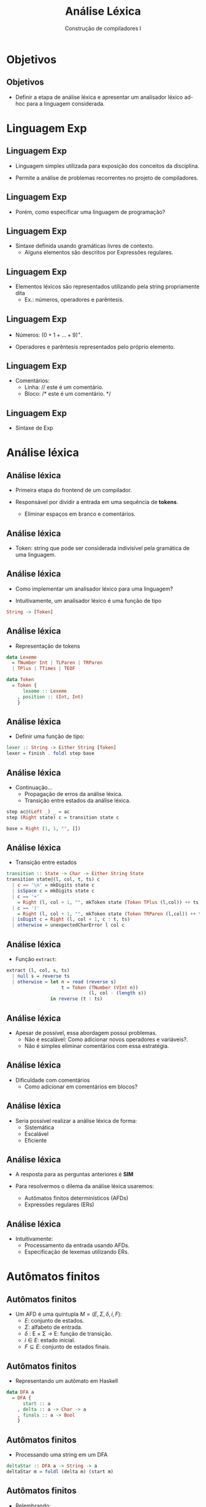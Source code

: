 #+OPTIONS: num:nil toc:nil
#+OPTIONS: date:nil reveal_mathjax:t
#+OPTIONS: tex t
#+OPTIONS: timestamp:nil
#+OPTIONS: org-confirm-babel-evaluate nil
#+REVEAL_THEME: moon
#+REVEAL_HLEVEL: 1
#+REVEAL_ROOT: file:///home/rodrigo/reveal.js

#+Title: Análise Léxica
#+Author: Construção de compiladores I


* Objetivos

** Objetivos

- Definir a etapa de análise léxica e apresentar um analisador
  léxico ad-hoc para a linguagem considerada.

* Linguagem Exp

** Linguagem Exp

- Linguagem simples utilizada para exposição dos conceitos da disciplina.

- Permite a análise de problemas recorrentes no projeto de compiladores.

** Linguagem Exp

- Porém, como especificar uma linguagem de programação?

** Linguagem Exp

- Sintaxe definida usando gramáticas livres de contexto.
  - Alguns elementos são descritos por Expressões regulares.

** Linguagem Exp

- Elementos $\mathrm{léxicos}$ são representados utilizando pela string propriamente dita
  - Ex.: números, operadores e parêntesis.

** Linguagem Exp

- Números: $(0 + 1 + ... + 9)^+$.

- Operadores e parêntesis representados pelo próprio elemento.

** Linguagem Exp

- Comentários:
  - Linha: $\textrm{// este é um comentário.}$
  - Bloco: $\textrm{/* este é um comentário. */}$

** Linguagem Exp

- Sintaxe de Exp

\begin{array}{lcl}
E   & \to  & n\,|\,E + E \,|\, E * E \,|\, (E)\\
\end{array}

* Análise léxica

** Análise léxica

- Primeira etapa do frontend de um compilador.

- Responsável por dividir a entrada em uma sequência de *tokens*.
  - Eliminar espaços em branco e comentários.

** Análise léxica

- Token: string que pode ser considerada indivisível pela gramática
  de uma linguagem.

** Análise léxica

- Como implementar um analisador léxico para uma linguagem?

- Intuitivamente, um analisador léxico é uma função de tipo

#+begin_src haskell
String -> [Token]
#+end_src

** Análise léxica

- Representação de tokens

#+begin_src haskell
data Lexeme
  = TNumber Int | TLParen | TRParen
  | TPlus | TTimes | TEOF

data Token
  = Token {
      lexeme :: Lexeme
    , position :: (Int, Int)
    }
#+end_src

** Análise léxica

- Definir uma função de tipo:

#+begin_src haskell
lexer :: String -> Either String [Token]
lexer = finish . foldl step base
#+end_src

** Análise léxica

- Continuação...
  - Propagação de erros da análise léxica.
  - Transição entre estados da análise léxica.

#+begin_src haskell
step ac@(Left _) _ = ac
step (Right state) c = transition state c

base = Right (1, 1, "", [])
#+end_src

** Análise léxica

- Transição entre estados

#+begin_src haskell
transition :: State -> Char -> Either String State
transition state@(l, col, t, ts) c
  | c == '\n' = mkDigits state c
  | isSpace c = mkDigits state c
  | c == '+'
    = Right (l, col + 1, "", mkToken state (Token TPlus (l,col)) ++ ts)
  | c == ')'
    = Right (l, col + 1, "", mkToken state (Token TRParen (l,col)) ++ ts)
  | isDigit c = Right (l, col + 1, c : t, ts)
  | otherwise = unexpectedCharError l col c
#+end_src

** Análise léxica

- Função =extract=:

#+begin_src haskell
extract (l, col, s, ts)
  | null s = reverse ts
  | otherwise = let n = read (reverse s)
                    t = Token (TNumber (VInt n))
                              (l, col - (length s))
                in reverse (t : ts)
#+end_src

** Análise léxica

- Apesar de possível, essa abordagem possui problemas.
  - Não é escalável: Como adicionar novos operadores e variáveis?.
  - Não é simples eliminar comentários com essa estratégia.

** Análise léxica

- Dificuldade com comentários
  - Como adicionar em comentários em blocos?

** Análise léxica

- Seria possível realizar a análise léxica de forma:
  - Sistemática
  - Escalável
  - Eficiente

** Análise léxica

- A resposta para as perguntas anteriores é *SIM*

- Para resolvermos o dilema da análise léxica usaremos:
  - Autômatos finitos determinísticos (AFDs)
  - Expressões regulares (ERs)

** Análise léxica

- Intuitivamente:
  - Processamento da entrada usando AFDs.
  - Especificação de lexemas utilizando ERs.

* Autômatos finitos

** Autômatos finitos

- Um AFD é uma quíntupla $M=(E,\Sigma,\delta,i,F)$:
  - $E$: conjunto de estados.
  - $\Sigma$: alfabeto de entrada.
  - $\delta$ : E \times \Sigma \to E: função de transição.
  - $i\in E$: estado inicial.
  - $F\subseteq E$: conjunto de estados finais.

** Autômatos finitos

- Representando um autômato em Haskell

#+begin_src haskell
data DFA a
  = DFA {
      start :: a
    , delta :: a -> Char -> a
    , finals :: a -> Bool
    }
#+end_src

** Autômatos finitos

- Processando uma string em um DFA

#+begin_src haskell
deltaStar :: DFA a -> String -> a
deltaStar m = foldl (delta m) (start m)
#+end_src

** Autômatos finitos

- Relembrando:

#+begin_src haskell
foldl :: (b -> a -> b) -> b -> [a] -> b
foldl _ v []       = v
foldl f v (x : xs) = foldl (f v x) xs
#+end_src

** Autômatos finitos

- Exemplo: Aceitando números.

#+HEADER: :imagemagick yes
#+HEADER: :results silent :file ./imgs/image1.png
#+HEADER: :headers '("\\usepackage{tikz}" "\\usetikzlibrary{arrows,positioning,automata}")
#+HEADER: :fit yes :imoutoptions -geometry 400 :iminoptions -density 400
#+begin_src latex
\tikzset{
        ->,  % makes the edges directed
        >=stealth', % makes the arrow heads bold
        node distance=2.5cm,
        every state/.style={thick, fill=gray!10},
        initial text=$\,$
        }
\begin{tikzpicture}
   \node[state,initial]               (s0){$A$} ;
   \node[state, accepting, right of=s0](s1){$B$} ;
   \node[state, below of=s1](s2){$E$};
   \draw (s0) edge[above] node{$0-9$} (s1)
         (s0) edge[left] node{$\overline{0-9}$}   (s2)
         (s1) edge[loop above]       node{$0-9$} (s1)
         (s1) edge[right]            node{$\overline{0-9}$}   (s2) ;
\end{tikzpicture}
#+end_src

[[./imgs/image1.png]]


** Autômatos finitos

- Exemplo em código Haskell

#+begin_src haskell
numberDFA :: DFA (Maybe Bool)
numberDFA
  = DFA {
      start = Just False
    , delta = numberTrans
    , finals = \ e -> e == Just True
    }
    where
      numberTrans (Just False) c
        | isDigit c = Just True
        | otherwise = Nothing
      numberTrans (Just True) c
        | isDigit c = Just True
        | otherwise = Nothing
      numberTrans _ _ = Nothing
#+end_src

** Autômatos finitos

- Exemplo: aceitando palavras chave

#+HEADER: :imagemagick yes
#+HEADER: :results silent :file ./imgs/image2.png
#+HEADER: :headers '("\\usepackage{tikz}" "\\usetikzlibrary{arrows,positioning,automata}")
#+HEADER: :fit yes :imoutoptions -geometry 400 :iminoptions -density 400
#+begin_src latex
  \tikzset{
          ->,  % makes the edges directed
          >=stealth', % makes the arrow heads bold
          node distance=2.5cm,
          every state/.style={thick, fill=gray!10},
          initial text=$\,$
          }
  \begin{tikzpicture}
     \node[state,initial]     (s0){$A$} ;
     \node[state, right of=s0](s1){$B$} ;
     \node[state, accepting, right of=s1](s2){$C$};
     \node[state, below of=s1](s3){$E$};
     \draw (s0) edge[above] node{$i$} (s1)
           (s1) edge[above] node{$f$} (s2)
           (s0) edge[left] node{$\overline{i}$}  (s3)
           (s1) edge[above] node{$f$} (s2)
           (s1) edge[right] node{$\overline{f}$} (s3)
           (s2) edge[right] node{$.$}(s3)
           (s3) edge[loop left] node{$.$} (s3);
  \end{tikzpicture}
#+end_src

[[./imgs/image2.png]]

** Autômatos finitos

- Exemplo em código Haskell

#+begin_src haskell
ifDFA :: DFA (Maybe Int)
ifDFA
  = DFA {
      start = Just 0
    , delta = ifTrans
    , finals = \ e -> e == Just 2
    }
 where
   ifTrans (Just 0) 'i' = Just 1
   ifTrans (Just 1) 'f' = Just 2
   ifTrans _ _ = Nothing
#+end_src

** Autômatos finitos

- Problema: lexemas da linguagem não são disjuntos.
  - Considere os tokens $\mathrm{if}$ e $\mathrm{iftrue}$
  - Como um AFD deve lidar com essa situação?

** Autômatos finitos

- O analisador léxico deve considerar como token o *maior prefixo consumido*.

- Logo, entre $\mathrm{if}$ e $\mathrm{iftrue}$, deverá ser escolhido o segundo.
  - Como processar o maior prefixo possível?

** Autômatos finitos

- Obtendo o maior casamento em um AFD

- Função: *go*
  - 1o argumento: Estado atual.
  - 2o argumento: Tripla formada por:
    - Último estado é final?
    - Prefixo processado e sufixo restante.

#+begin_src haskell
longest :: DFA a -> String -> Maybe (String, String)
longest m s
  = go (start m) (finals m (start m), Just "", Just  s)
#+end_src

** Autômatos finitos

- Definição de =go=.

- Caso 1: String completamente processada.

#+begin_src haskell
go _ (True, Just pre, Just "") = Just (pre, "")
go _ (False, _, Just "") = Nothing
#+end_src

** Autômatos finitos

- Definição de =go=

- Caso 2: Casamento já encontrado.

#+begin_src haskell
go e (True, Just pre, Just (c : cs))
  | finals m (delta m e c) = go (delta m e c) (True, Just (c : pre), Just cs)
  | otherwise   = Just (pre, (c : cs))
#+end_src

** Autômatos finitos

- Definição de =go=

- Caso 3: Casamento ainda não encontrado

#+begin_src haskell
go e (False, Just pre, Just (c : cs))
  | finals m (delta m e c) = go (delta m e c)(True, Just (c : pre), Just cs)
  | otherwise = go (delta m e c) (False, Just (c : pre), Just cs)
#+end_src

** Autômatos finitos

- Como processar todos os tokens de uma entrada?

#+begin_src haskell
lexer :: DFA a -> (String -> Maybe [b]) -> String -> Maybe [b]
lexer _ _ "" = return []
lexer m action s
  = do
      (pref, suf) <- longest m s
      token <- action (reverse pref)
      tokens <- lexer m action suf
      return (token ++ tokens)
#+end_src


** Autômatos finitos

- Pergunta: como combinar os AFDs para...
  - Palavras chaves
  - Identificadores

** Autômatos finitos

- Vamos utilizar a construção da união de AFDs.
  - União definida em termos de produto

** Autômatos finitos

- Construção de produto

#+begin_src haskell
dfaProduct :: (Eq a, Eq b) => DFA a ->
                              DFA b ->
                              ((a,b) -> Bool) -> DFA (a, b)
dfaProduct m1 m2 fin
  = DFA {
      start = (start m1, start m2)
    , delta = delta'
    , finals = fin
    }
    where
      delta' (e1,e2) c = (delta m1 e1 c, delta m2 e2 c)
#+end_src

** Autômatos finitos

- Definindo a união

#+begin_src haskell
unionDFA :: (Eq a, Eq b) => DFA a -> DFA b -> DFA (a,b)
unionDFA m1 m2 = dfaProduct m1 m2 g
  where
    g (e1, e2) = finals m1 e1 || finals m2 e2
#+end_src

** Autômatos finitos

- Resolvendo o problema entre "if" e "ifblabla".

#+begin_src haskell
ifOrIdentDFA :: DFA (Maybe Int, Maybe Int)
ifOrIdentDFA = unionDFA ifDFA identDFA
#+end_src


* Concluindo

** Concluindo

- Apresentamos a linguagem IMP que será usada neste curso.

- Discutimos como implementar análise léxica.

** Concluindo

- Mostramos que AFDs são um formalismo apropriado para denotar
  analisadores léxicos.

- Próxima aula: Especificando lexemas utilizando expressões regulares.
